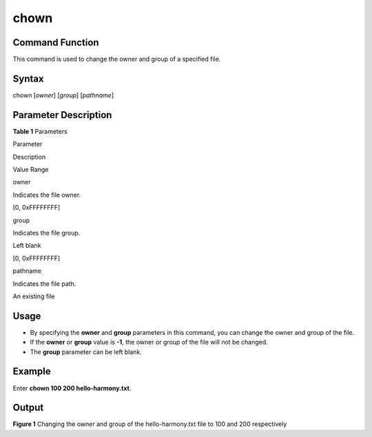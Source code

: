 chown
=====

Command Function
----------------

This command is used to change the owner and group of a specified file.

Syntax
------

chown [*owner*] [*group*] [*pathname*]

Parameter Description
---------------------

**Table 1** Parameters

.. raw:: html

   <table>

.. raw:: html

   <thead align="left">

.. raw:: html

   <tr id="row1055mcpsimp">

.. raw:: html

   <th class="cellrowborder" valign="top" width="21%" id="mcps1.2.4.1.1">

.. raw:: html

   <p id="p1057mcpsimp">

Parameter

.. raw:: html

   </p>

.. raw:: html

   </th>

.. raw:: html

   <th class="cellrowborder" valign="top" width="52%" id="mcps1.2.4.1.2">

.. raw:: html

   <p id="p1059mcpsimp">

Description

.. raw:: html

   </p>

.. raw:: html

   </th>

.. raw:: html

   <th class="cellrowborder" valign="top" width="27%" id="mcps1.2.4.1.3">

.. raw:: html

   <p id="p1061mcpsimp">

Value Range

.. raw:: html

   </p>

.. raw:: html

   </th>

.. raw:: html

   </tr>

.. raw:: html

   </thead>

.. raw:: html

   <tbody>

.. raw:: html

   <tr id="row1062mcpsimp">

.. raw:: html

   <td class="cellrowborder" valign="top" width="21%" headers="mcps1.2.4.1.1 ">

.. raw:: html

   <p id="p1064mcpsimp">

owner

.. raw:: html

   </p>

.. raw:: html

   </td>

.. raw:: html

   <td class="cellrowborder" valign="top" width="52%" headers="mcps1.2.4.1.2 ">

.. raw:: html

   <p id="p13519122819294">

Indicates the file owner.

.. raw:: html

   </p>

.. raw:: html

   </td>

.. raw:: html

   <td class="cellrowborder" valign="top" width="27%" headers="mcps1.2.4.1.3 ">

.. raw:: html

   <p id="p182181026104214">

[0, 0xFFFFFFFF]

.. raw:: html

   </p>

.. raw:: html

   </td>

.. raw:: html

   </tr>

.. raw:: html

   <tr id="row172161126124218">

.. raw:: html

   <td class="cellrowborder" valign="top" width="21%" headers="mcps1.2.4.1.1 ">

.. raw:: html

   <p id="p68901524203516">

group

.. raw:: html

   </p>

.. raw:: html

   </td>

.. raw:: html

   <td class="cellrowborder" valign="top" width="52%" headers="mcps1.2.4.1.2 ">

.. raw:: html

   <p id="p1066mcpsimp">

Indicates the file group.

.. raw:: html

   </p>

.. raw:: html

   </td>

.. raw:: html

   <td class="cellrowborder" valign="top" width="27%" headers="mcps1.2.4.1.3 ">

.. raw:: html

   <ul id="ul10145121994816">

.. raw:: html

   <li>

Left blank

.. raw:: html

   </li>

.. raw:: html

   <li>

[0, 0xFFFFFFFF]

.. raw:: html

   </li>

.. raw:: html

   </ul>

.. raw:: html

   </td>

.. raw:: html

   </tr>

.. raw:: html

   <tr id="row10616101153510">

.. raw:: html

   <td class="cellrowborder" valign="top" width="21%" headers="mcps1.2.4.1.1 ">

.. raw:: html

   <p id="p12217026154215">

pathname

.. raw:: html

   </p>

.. raw:: html

   </td>

.. raw:: html

   <td class="cellrowborder" valign="top" width="52%" headers="mcps1.2.4.1.2 ">

.. raw:: html

   <p id="p4218826194210">

Indicates the file path.

.. raw:: html

   </p>

.. raw:: html

   </td>

.. raw:: html

   <td class="cellrowborder" valign="top" width="27%" headers="mcps1.2.4.1.3 ">

.. raw:: html

   <p id="p13872195215290">

An existing file

.. raw:: html

   </p>

.. raw:: html

   </td>

.. raw:: html

   </tr>

.. raw:: html

   </tbody>

.. raw:: html

   </table>

Usage
-----

-  By specifying the **owner** and **group** parameters in this command,
   you can change the owner and group of the file.
-  If the **owner** or **group** value is **-1**, the owner or group of
   the file will not be changed.
-  The **group** parameter can be left blank.

Example
-------

Enter **chown 100 200 hello-harmony.txt**.

Output
------

| **Figure 1** Changing the owner and group of the hello-harmony.txt
  file to 100 and 200 respectively
| |image1|

.. |image1| image:: figures/changing-the-owner-and-group-of-the-hello-harmony-txt-file-to-100-and-200-respectively.png
